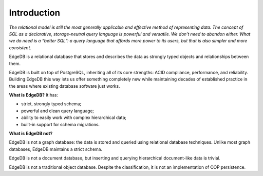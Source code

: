 .. eql:section-intro-page:: megaphone

Introduction
============

*The relational model is still the most generally applicable and effective method of representing data. The concept of SQL as a declarative, storage-neutral query language is powerful and versatile. We don’t need to abandon either. What we do need is a “better SQL”: a query language that affords more power to its users, but that is also simpler and more consistent.*

EdgeDB is a relational database that stores and describes the data
as strongly typed objects and relationships between them.

EdgeDB is built on top of PostgreSQL, inheriting all of its core
strengths: ACID compliance, performance, and reliability.
Building EdgeDB this way lets us offer something completely new
while maintaining decades of established practice in the areas 
where existing database software just works.

.. eql:react-element:: DocsNavTable

**What is EdgeDB?** It has:

.. class:: ticklist

- strict, strongly typed schema;
- powerful and clean query language;
- ability to easily work with complex hierarchical data;
- built-in support for schema migrations.

**What is EdgeDB not?**

EdgeDB is not a graph database: the data is stored and queried using
relational database techniques.  Unlike most graph databases, EdgeDB
maintains a strict schema.

EdgeDB is not a document database, but inserting and querying hierarchical
document-like data is trivial.

EdgeDB is not a traditional object database. Despite the classification,
it is not an implementation of OOP persistence.
